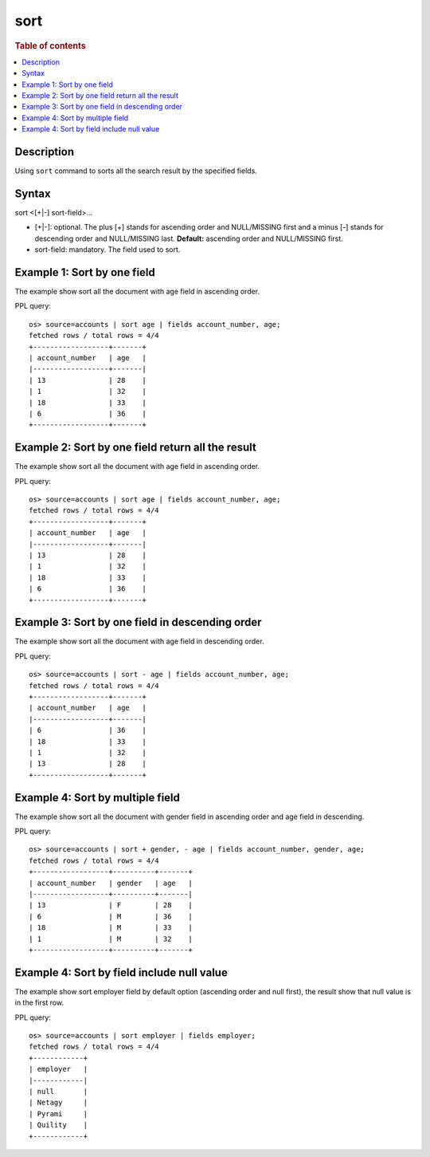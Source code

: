 =============
sort
=============

.. rubric:: Table of contents

.. contents::
   :local:
   :depth: 2


Description
============
| Using ``sort`` command to sorts all the search result by the specified fields.


Syntax
============
sort <[+|-] sort-field>...


* [+|-]: optional. The plus [+] stands for ascending order and NULL/MISSING first and a minus [-] stands for descending order and NULL/MISSING last. **Default:** ascending order and NULL/MISSING first.
* sort-field: mandatory. The field used to sort.


Example 1: Sort by one field
=============================

The example show sort all the document with age field in ascending order.

PPL query::

    os> source=accounts | sort age | fields account_number, age;
    fetched rows / total rows = 4/4
    +------------------+-------+
    | account_number   | age   |
    |------------------+-------|
    | 13               | 28    |
    | 1                | 32    |
    | 18               | 33    |
    | 6                | 36    |
    +------------------+-------+


Example 2: Sort by one field return all the result
==================================================

The example show sort all the document with age field in ascending order.

PPL query::

    os> source=accounts | sort age | fields account_number, age;
    fetched rows / total rows = 4/4
    +------------------+-------+
    | account_number   | age   |
    |------------------+-------|
    | 13               | 28    |
    | 1                | 32    |
    | 18               | 33    |
    | 6                | 36    |
    +------------------+-------+


Example 3: Sort by one field in descending order
================================================

The example show sort all the document with age field in descending order.

PPL query::

    os> source=accounts | sort - age | fields account_number, age;
    fetched rows / total rows = 4/4
    +------------------+-------+
    | account_number   | age   |
    |------------------+-------|
    | 6                | 36    |
    | 18               | 33    |
    | 1                | 32    |
    | 13               | 28    |
    +------------------+-------+

Example 4: Sort by multiple field
=============================

The example show sort all the document with gender field in ascending order and age field in descending.

PPL query::

    os> source=accounts | sort + gender, - age | fields account_number, gender, age;
    fetched rows / total rows = 4/4
    +------------------+----------+-------+
    | account_number   | gender   | age   |
    |------------------+----------+-------|
    | 13               | F        | 28    |
    | 6                | M        | 36    |
    | 18               | M        | 33    |
    | 1                | M        | 32    |
    +------------------+----------+-------+

Example 4: Sort by field include null value
===========================================

The example show sort employer field by default option (ascending order and null first), the result show that null value is in the first row.

PPL query::

    os> source=accounts | sort employer | fields employer;
    fetched rows / total rows = 4/4
    +------------+
    | employer   |
    |------------|
    | null       |
    | Netagy     |
    | Pyrami     |
    | Quility    |
    +------------+
